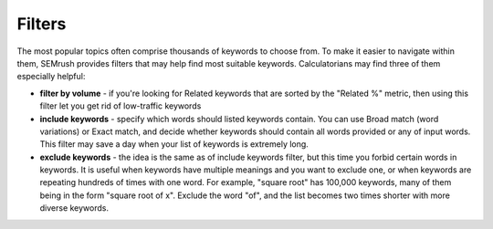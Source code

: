.. _filters:
Filters
=====================

.. _semrushFilters:
.. figure:: semrush_filters.png
  :alt: shows the filters button in SEMrush keyword match
  :align: center 
  
    The Keyword Magic Tool in SEMrush: filters.
    
The most popular topics often comprise thousands of keywords to choose from. To make it easier to navigate within them, SEMrush provides filters that may help find most suitable keywords. Calculatorians may find three of them especially helpful:

- **filter by volume** - if you're looking for Related keywords that are sorted by the "Related %" metric, then using this filter let you get rid of low-traffic keywords
- **include keywords** - specify which words should listed keywords contain. You can use Broad match (word variations) or Exact match, and decide whether keywords should contain all words provided or any of input words. This filter may save a day when your list of keywords is extremely long.
- **exclude keywords** - the idea is the same as of include keywords filter, but this time you forbid certain words in keywords. It is useful when keywords have multiple meanings and you want to exclude one, or when keywords are repeating hundreds of times with one word. For example, "square root" has 100,000 keywords, many of them being in the form "square root of x". Exclude the word "of", and the list becomes two times shorter with more diverse keywords.
